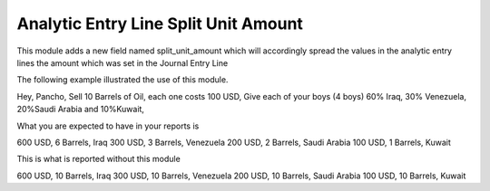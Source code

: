 Analytic Entry Line Split Unit Amount
=====================================

This module adds a new field named split_unit_amount which will accordingly
spread the values in the analytic entry lines the amount which was set in the
Journal Entry Line

The following example illustrated the use of this module.

Hey, Pancho, Sell 10 Barrels of Oil, each one costs 100 USD, Give each of your
boys (4 boys) 60% Iraq, 30% Venezuela, 20%Saudi Arabia and 10%Kuwait,

What you are expected to have in your reports is

600 USD, 6 Barrels, Iraq
300 USD, 3 Barrels, Venezuela
200 USD, 2 Barrels, Saudi Arabia
100 USD, 1 Barrels, Kuwait

This is what is reported without this module

600 USD, 10 Barrels, Iraq
300 USD, 10 Barrels, Venezuela
200 USD, 10 Barrels, Saudi Arabia
100 USD, 10 Barrels, Kuwait